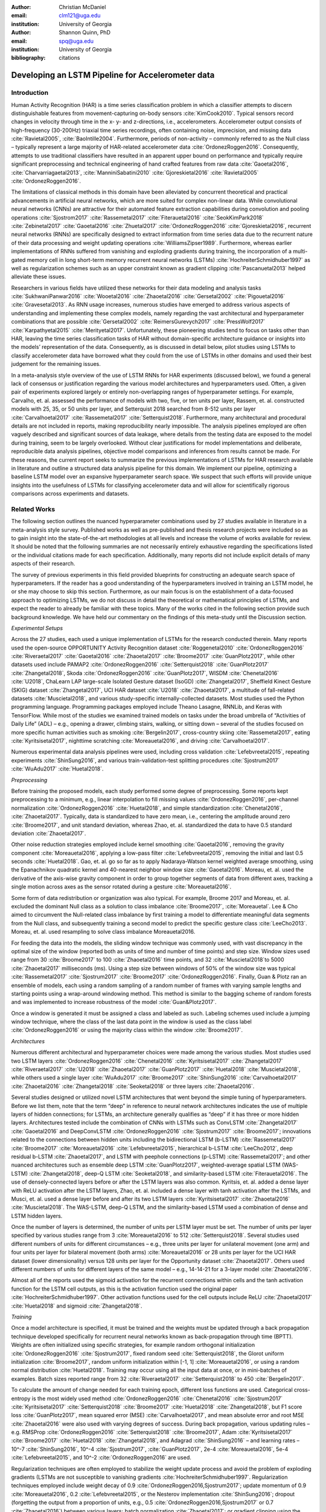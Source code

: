 :author: Christian McDaniel
:email: clm121@uga.edu
:institution: University of Georgia

:author: Shannon Quinn, PhD
:email: spq@uga.edu
:institution: University of Georgia
:bibliography: citations

--------------------------------------------------
Developing an LSTM Pipeline for Accelerometer data
--------------------------------------------------

.. class:: abstract

.. class:: keywords

Introduction
------------

Human Activity Recognition (HAR) is a time series classification problem in which a classifier attempts to discern distinguishable features from movement-capturing on-body sensors :cite:`KimCook2010`. Typical sensors record changes in velocity through time in the x- y- and z-directions, i.e., accelerometers. Accelerometer output consists of high-frequency (30-200Hz) triaxial time series recordings, often containing noise, imprecision, and missing data :cite:`Ravietal2005`, :cite:`BaoIntille2004`. Furthermore, periods of non-activity – commonly referred to as the Null class – typically represent a large majority of HAR-related accelerometer data :cite:`OrdonezRoggen2016`. Consequently, attempts to use traditional classifiers have resulted in an apparent upper bound on performance and typically require significant preprocessing and technical engineering of hand crafted features from raw data :cite:`Gaoetal2016`, :cite:`Charvarriagaetal2013`, :cite:`ManniniSabatini2010` :cite:`Gjoreskietal2016` :cite:`Ravietal2005` :cite:`OrdonezRoggen2016`.

The limitations of classical methods in this domain have been alleviated by concurrent theoretical and practical advancements in artificial neural networks, which are more suited for complex non-linear data. While convolutional neural networks (CNNs) are attractive for their automated feature extraction capabilities during convolution and pooling operations :cite:`Sjostrom2017` :cite:`Rassemetal2017` :cite:`Fiterauetal2016` :cite:`SeokKimPark2018` :cite:`Zebinetal2017` :cite:`Gaoetal2016` :cite:`Zhuetal2017` :cite:`OrdonezRoggen2016` :cite:`Gjoreskietal2016`, recurrent neural networks (RNNs) are specifically designed to extract information from time series data due to the recurrent nature of their data processing and weight updating operations :cite:`WilliamsZipser1989`. Furthermore, whereas earlier implementations of RNNs suffered from vanishing and exploding gradients during training, the incorporation of a multi-gated memory cell in long short-term memory recurrent neural networks (LSTMs) :cite:`HochreiterSchmidhuber1997` as well as regularization schemes such as an upper constraint known as gradient clipping :cite:`Pascanuetal2013` helped alleviate these issues.

Researchers in various fields have utilized these networks for their data modeling and analysis tasks :cite:`SukhwaniPanwar2016` :cite:`Wooetal2016` :cite:`Zhaoetal2016` :cite:`Gersetal2002` :cite:`Pigouetal2016` :cite:`Gravesetal2013`. As RNN usage increases, numerous studies have emerged to address various aspects of understanding and implementing these complex models, namely regarding the vast architectural and hyperparameter combinations that are possible :cite:`Gersetal2002` :cite:`ReimersGurevych2017` :cite:`PressWolf2017` :cite:`Karpathyetal2015` :cite:`Merityetal2017`. Unfortunately, these pioneering studies tend to focus on tasks other than HAR, leaving the time series classification tasks of HAR without domain-specific architecture guidance or insights into the models’ representation of the data. Consequently, as is discussed in detail below, pilot studies using LSTMs to classify accelerometer data have borrowed what they could from the use of LSTMs in other domains and used their best judgement for the remaining issues.

In a meta-analysis style overview of the use of LSTM RNNs for HAR experiments (discussed below), we found a general lack of consensus or justification regarding the various model architectures and hyperparameters used. Often, a given pair of experiments explored largely or entirely non-overlapping ranges of hyperparameter settings. For example, Carvalho, et. al. assessed the performance of models with two, five, or ten units per layer, Rassem, et. al. constructed models with 25, 35, or 50 units per layer, and Setterquist 2018 searched from 8-512 units per layer :cite:`Carvalhoetal2017` :cite:`Rassemetal2017` :cite:`Setterquist2018`. Furthermore, many architectural and procedural details are not included in reports, making reproducibility nearly impossible. The analysis pipelines employed are often vaguely described and significant sources of data leakage, where details from the testing data are exposed to the model during training, seem to be largely overlooked. Without clear justifications for model implementations and deliberate, reproducible data analysis pipelines, objective model comparisons and inferences from results cannot be made. For these reasons, the current report seeks to summarize the previous implementations of LSTMs for HAR research available in literature and outline a structured data analysis pipeline for this domain. We implement our pipeline, optimizing a baseline LSTM model over an expansive hyperparameter search space. We suspect that such efforts will provide unique insights into the usefulness of LSTMs for classifying accelerometer data and will allow for scientifically rigorous comparisons across experiments and datasets.

Related Works
-------------
The following section outlines the nuanced hyperparameter combinations used by 27 studies available in literature in a meta-analysis style survey. Published works as well as pre-published and thesis research projects were included so as to gain insight into the state-of-the-art methodologies at all levels and increase the volume of works available for review. It should be noted that the following summaries are not necessarily entirely exhaustive regarding the specifications listed or the individual citations made for each specification. Additionally, many reports did not include explicit details of many aspects of their research.

The survey of previous experiments in this field provided blueprints for constructing an adequate search space of hyperparameters. If the reader has a good understanding of the hyperparameters involved in training an LSTM model, he or she may choose to skip this section. Furthermore, as our main focus is on the establishment of a data-focused approach to optimizing LSTMs, we do not discuss in detail the theoretical or mathematical principles of LSTMs, and expect the reader to already be familiar with these topics. Many of the works cited in the following section provide such background knowledge. We have held our commentary on the findings of this meta-study until the Discussion section.

*Experimental Setups*

Across the 27 studies, each used a unique implementation of LSTMs for the research conducted therein. Many reports used the open-source OPPORTUNITY Activity Recognition dataset :cite:`Roggenetal2010` :cite:`OrdonezRoggen2016` :cite:`Riveraetal2017` :cite:`Gaoetal2016` :cite:`Zhaoetal2017` :cite:`Broome2017` :cite:`GuanPlotz2017`, while other datasets used include PAMAP2 :cite:`OrdonezRoggen2016` :cite:`Setterquist2018` :cite:`GuanPlotz2017` :cite:`Zhangetal2018`, Skoda :cite:`OrdonezRoggen2016` :cite:`GuanPlotz2017`, WISDM :cite:`Chenetal2016` :cite:`U2018`, ChaLearn LAP large-scale Isolated Gesture dataset (IsoGD) :cite:`Zhangetal2017`, Sheffield Kinect Gesture (SKIG) dataset :cite:`Zhangetal2017`, UCI HAR dataset :cite:`U2018` :cite:`Zhaoetal2017`, a multitude of fall-related datasets :cite:`Muscietal2018`, and various study-specific internally-collected datasets. Most studies used the Python programming language. Programming packages employed include Theano Lasagne, RNNLib, and Keras with TensorFlow. While most of the studies we examined trained models on tasks under the broad umbrella of “Activities of Daily Life” (ADL) – e.g., opening a drawer, climbing stairs, walking, or sitting down – several of the studies focused on more specific human activities such as smoking :cite:`Bergelin2017`, cross-country skiing :cite:`Rassemetal2017`, eating :cite:`Kyritsisetal2017`, nighttime scratching :cite:`Moreauetal2016`, and driving :cite:`Carvalhoetal2017`.

Numerous experimental data analysis pipelines were used, including cross validation :cite:`Lefebvreetal2015`, repeating experiments :cite:`ShinSung2016`, and various train-validation-test splitting procedures :cite:`Sjostrum2017` :cite:`WuAdu2017` :cite:`Huetal2018`.

*Preprocessing*

Before training the proposed models, each study performed some degree of preprocessing. Some reports kept preprocessing to a minimum, e.g., linear interpolation to fill missing values :cite:`OrdonezRoggen2016`, per-channel normalization :cite:`OrdonezRoggen2016` :cite:`Huetal2018`, and simple standardization :cite:`Chenetal2016`, :cite:`Zhaoetal2017`. Typically, data is standardized to have zero mean, i.e., centering the amplitude around zero :cite:`Broome2017`, and unit standard deviation, whereas Zhao, et. al. standardized the data to have 0.5 standard deviation :cite:`Zhaoetal2017`.

Other noise reduction strategies employed include kernel smoothing :cite:`Gaoetal2016`, removing the gravity component :cite:`Moreauetal2016`, applying a low-pass filter :cite:`Lefebvreetal2015`, removing the initial and last 0.5 seconds :cite:`Huetal2018`. Gao, et. al. go so far as to apply Nadaraya-Watson kernel weighted average smoothing, using the Epanachnikov quadratic kernel and 40-nearest neighbor window size :cite:`Gaoetal2016`. Moreau, et. al. used the derivative of the axis-wise gravity component in order to group together segments of data from different axes, tracking a single motion across axes as the sensor rotated during a gesture :cite:`Moreauetal2016`.

Some form of data redistribution or organization was also typical. For example, Broome 2017 and Moreau, et. al. excluded the dominant Null class as a solution to class imbalance :cite:`Broome2017`, :cite:`Moreauetal`. Lee & Cho aimed to circumvent the Null-related class imbalance by first training a model to differentiate meaningful data segments from the Null class, and subsequently training a second model to predict the specific gesture class :cite:`LeeCho2013`. Moreau, et. al. used resampling to solve class imbalance Moreauetal2016.

For feeding the data into the models, the sliding window technique was commonly used, with vast discrepancy in the optimal size of the window (reported both as units of time and number of time points) and step size. Window sizes used range from 30 :cite:`Broome2017` to 100 :cite:`Zhaoetal2016` time points, and 32 :cite:`Muscietal2018`to 5000 :cite:`Zhaoetal2017` milliseconds (ms). Using a step size between windows of 50% of the window size was typical :cite:`Rassemetal2017` :cite:`Sjostrum2017` :cite:`Broome2017` :cite:`OrdonezRoggen2016`. Finally, Guan & Plotz ran an ensemble of models, each using a random sampling of a random number of frames with varying sample lengths and starting points using a wrap-around windowing method. This method is similar to the bagging scheme of random forests and was implemented to increase robustness of the model :cite:`Guan&Plotz2017`.

Once a window is generated it must be assigned a class and labeled as such. Labeling schemes used include a jumping window technique, where the class of the last data point in the window is used as the class label :cite:`OrdonezRoggen2016` or using the majority class within the window :cite:`Broome2017`.

*Architectures*

Numerous different architectural and hyperparameter choices were made among the various studies. Most studies used two LSTM layers :cite:`OrdonezRoggen2016` :cite:`Chenetal2016` :cite:`Kyritsisetal2017` :cite:`Zhangetal2017` :cite:`Riveraetal2017` :cite:`U2018` :cite:`Zhaoetal2017` :cite:`GuanPlotz2017` :cite:`Huetal2018` :cite:`Muscietal2018`, while others used a single layer :cite:`WuAdu2017` :cite:`Broome2017` :cite:`ShinSung2016` :cite:`Carvalhoetal2017` :cite:`Zhaoetal2016` :cite:`Zhangetal2018` :cite:`Seoketal2018` or three layers :cite:`Zhaoetal2016`.

Several studies designed or utilized novel LSTM architectures that went beyond the simple tuning of hyperparameters. Before we list them, note that the term “deep” in reference to neural network architectures indicates the use of multiple layers of hidden connections; for LSTMs, an architecture generally qualifies as “deep” if it has three or more hidden layers. Architectures tested include the combination of CNNs with LSTMs such as ConvLSTM :cite:`Zhangetal2017` :cite:`Gaoetal2016` and DeepConvLSTM :cite:`OrdonezRoggen2016` :cite:`Sjostrum2017` :cite:`Broome2017`; innovations related to the connections between hidden units including the bidirectional LSTM (b-LSTM) :cite:`Rassemetal2017` :cite:`Broome2017` :cite:`Moreauetal2016` :cite:`Lefebvreetal2015`, hierarchical b-LSTM :cite:`LeeCho2012`, deep residual b-LSTM :cite:`Zhaoetal2017`, and LSTM with peephole connections (p-LSTM) :cite:`Rassemetal2017`; and other nuanced architectures such as ensemble deep LSTM :cite:`GuanPlotz2017`, weighted-average spatial LSTM (WAS-LSTM) :cite:`Zhangetal2018`, deep-Q LSTM :cite:`Seoketal2018`, and similarity-based LSTM :cite:`Fiterauetal2016`. The use of densely-connected layers before or after the LSTM layers was also common. Kyritsis, et. al. added a dense layer with ReLU activation after the LSTM layers, Zhao, et. al. included a dense layer with tanh activation after the LSTMs, and Musci, et. al. used a dense layer before and after its two LSTM layers :cite:`Kyritsisetal2017` :cite:`Zhaoetal2016` :cite:`Muscietal2018`. The WAS-LSTM, deep-Q LSTM, and the similarity-based LSTM used a combination of dense and LSTM hidden layers.

Once the number of layers is determined, the number of units per LSTM layer must be set. The number of units per layer specified by various studies range from 3 :cite:`Moreauetal2016` to 512 :cite:`Setterquist2018`. Several studies used different numbers of units for different circumstances – e.g., three units per layer for unilateral movement (one arm) and four units per layer for bilateral movement (both arms) :cite:`Moreauetal2016` or 28 units per layer for the UCI HAR dataset (lower dimensionality) versus 128 units per layer for the Opportunity dataset :cite:`Zhaoetal2017`. Others used different numbers of units for different layers of the same model – e.g., 14-14-21 for a 3-layer model :cite:`Zhaoetal2016`.

Almost all of the reports used the sigmoid activation for the recurrent connections within cells and the tanh activation function for the LSTM cell outputs, as this is the activation function used the original paper :cite:`HochreiterSchmidhuber1997`. Other activation functions used for the cell outputs include ReLU :cite:`Zhaoetal2017` :cite:`Huetal2018` and sigmoid :cite:`Zhangetal2018`.

*Training*

Once a model architecture is specified, it must be trained and the weights must be updated through a back propagation technique developed specifically for recurrent neural networks known as back-propagation through time (BPTT). Weights are often initialized using specific strategies, for example random orthogonal initialization :cite:`OrdonezRoggen2016` :cite:`Sjostrum2017`, fixed random seed :cite:`Setterquist2018`, the Glorot uniform initialization :cite:`Broome2017`, random uniform initialization within [-1, 1] :cite:`Moreauetal2016`, or using a random normal distribution :cite:`Huetal2018`. Training may occur using all the input data at once, or in mini-batches of examples. Batch sizes reported range from 32 :cite:`Riveraetal2017` :cite:`Setterquist2018` to 450 :cite:`Bergelin2017`.

To calculate the amount of change needed for each training epoch, different loss functions are used. Categorical cross-entropy is the most widely used method :cite:`OrdonezRoggen2016` :cite:`Chenetal2016` :cite:`Sjostrum2017` :cite:`Kyritsisetal2017` :cite:`Setterquist2018` :cite:`Broome2017` :cite:`Huetal2018` :cite:`Zhangetal2018`, but F1 score loss :cite:`GuanPlotz2017`, mean squared error (MSE) :cite:`Carvalhoetal2017`, and mean absolute error and root MSE :cite:`Zhaoetal2016` were also used with varying degrees of success. During back propagation, various updating rules – e.g. RMSProp :cite:`OrdonezRoggen2016` :cite:`Setterquist2018` :cite:`Broome2017`, Adam :cite:`Kyritsisetal2017` :cite:`Broome2017` :cite:`Huetal2018` :cite:`Zhangetal2018`, and Adagrad :cite:`ShinSung2016` – and learning rates – 10^-7 :cite:`ShinSung2016`, 10^-4 :cite:`Sjostrum2017`, :cite:`GuanPlotz2017`, 2e-4 :cite:`Moreauetal2016`, 5e-4 :cite:`Lefebvreetal2015`, and 10^-2 :cite:`OrdonezRoggen2016` are used.

Regularization techniques are often employed to stabilize the weight update process and avoid the problem of exploding gradients (LSTMs are not susceptible to vanishing gradients :cite:`HochreiterSchmidhuber1997`. Regularization techniques employed include weight decay of 0.9 :cite:`OrdonezRoggen2016,Sjostrum2017`; update momentum of 0.9 :cite:`Moreauetal2016`, 0.2 :cite:`Lefebvreetal2015`, or the Nesterov implementation :cite:`ShinSung2016`; dropout (forgetting the output from a proportion of units, e.g., 0.5 :cite:`OrdonezRoggen2016,Sjostrum2017` or 0.7 :cite:`Zhaoetal2016`) between various layers; batch normalization :cite:`Zhaoetal2017`; or gradient clipping using the norm :cite:`Zhaoetal2017` :cite:`Huetal2018` :cite:`Zhangetal2018`. Broome 2017 chose to use the stateful configuration for its baseline LSTM :cite:`Broome2017`. In this configuration, unit memory cell weights are maintained between each training example instead of resetting them to zero after each forward pass.

Finally, models are trained for a given number of iterations, i.e., epochs. The number of epochs specified ranged from 100 :cite:`Broome2017` to 10,000 :cite:`Huetal2018`. Many studies chose to use early stopping, which stops training once performance on the validation set has slowed or halted. This prevents overfitting, which occurs when the model learns to represent irreducible error in the training data :cite:`Garethetal2017`. Various patience schemes, specifying how many epochs with no improvement above a given threshold the model should allow, were chosen.

*Performance measures*

Once the model has been trained, it is given a set of examples it has not yet seen and makes predictions on the target class that each example belongs to. Various performance measures are used to assess the performance of the model on this test set. The measures used include the F1 score - used by most :cite:`OrdonezRoggen2016` :cite:`Broome2017` :cite:`Gaoetal2016` :cite:`Zhaoetal2017` :cite:`Broome2017`, classification error :cite:`Rassemetal2017`, accuracy :cite:`Sjostrum2017` :cite:`Setterquist2018`, and ROC :cite:`Moreauetal2016` :cite:`Huetal2018`. The use of different performance measures makes comparisons across studies difficult.

As this meta-analysis style overview has shown, there are many different model constructions being employed for HAR tasks. The lack of clear understanding for how the LSTM layers are representing this specific data and which hyperparameter choices may be better for specific problems within the field has motivated the current study.

Experimental Setup
------------------

*Data*
Many studies use the high-dimensional data from inertial sensors, which supplement accelerometer measurements with axis-wise rotation information via gyroscopes and axis-wise changes in the surrounding magnetic field via magnetometers. However, accelerometer data is ubiquitous in this field and the decreased feature space has the benefits of illuminating the robustness of classification methods used in addition to requiring lower computational complexity, making on-line and on-device classifications more feasible. As such, this report mainly focuses on the use of triaxial accelerometer data.

The primary dataset used for our experiments is the Human Activity Recognition Using Smartphones Data Set (HAR Dataset) from Anguita, et. al. :cite:`Anguitaetal2013`. This is a publicly available dataset that can be downloaded via the University of California at Irvine (UCI) online Machine Learning Repository.

*HAR Dataset*
Classes include walking, climbing stairs, descending stairs, sitting, standing and laying down. This dataset was collected from built-in accelerometers and gyroscopes in smartphones worn on the waists of participants. The collectors of this data manually extracted over 500 features from the raw data; however, this study only utilizes the raw accelerometer data itself.

A degree of preprocessing was applied to the raw signals themselves by the data collectors. The accelerometer data was recorded at 50Hz and was preprocessed to remove noise by applying a third order low pass Butterworth filter with corner frequecy of 20Hz and a median filter. The cleaned data were then separated into body motion and gravity components via a second application of a low pass Butterworth filter with 0.3Hz cuttoff. A sliding window was applied to the data using a window size of 2.56 seconds (128 time points) and a 50% stride. The data for the total accelerometer signals and the body-movement only (gravity component removed) signals are provided separately, with the data from each axis (x, y, and z) contained in a separate file. Each axis-specific file contains the data for all 30 participants and all activity classes in 128-time point (128-column) rows. The participant number and activity label corresponding to each row were contained within separate files. Finally, the data and corresponding subject and label information were split into training (70%) and testing (30%) folders.

*Preprocessing*
Preprocessing was kept to a minimum. Before any scaling or windowing was performed, the data needed to be formatted in a useful way. First, the training and testing sets were combined into a single dataset. The windows were effectively removed from the data by grouping the windows by participant and concatenating together time points from every other window, reforming contiguous time series. We then combined each axis-specific time series to form the desired triaxial data format, where each time point consists of the accelerometer values along the x-, y-, and z-axes as a 3-dimensional array. The participant to which each record belongs is kept track of so that no single participant is included in both training and testing sets. For optimizing our model architecture, we used an 80:20 training-to-testing ratio; whereas for the testing of the optimized model, we used 5-fold cross validation. After splitting into training and testing sets, the data is standardized by first fitting the the standardization parameters (i.e., mean and standard deviation) to the training data and then using these parameters to standardize the training and testing sets separately. This prevents exposing any summary information about the testing set to the model before training, i.e., data leakage. Finally, a fixed-length sliding window was applied, the windows were shuffled to avoid localization during backpropagation, and the data was ready to feed into the LSTM neural network.

*Training*
This experiment was broken up into two different sections. The first section consisted of hyperparameter optimization. In the past, we have used randomized grid search for tuning neural network hyperparameters. However, due to the vastness of the search space, it is difficult to assess even 10% of the possible architectures in a reasonable amount of time and computing resources. Thus, for this experiment we turned to heuristic-based searches. We used a tree-structured Parzen estimator (TPE) algorithm to aid in exploring the hyperparameter search space more efficiently. TPE utilizes sequential model-based optimization (SMBO) and works by iteratively re-configuring initially uniform distributions of parameter settings into weighted distributions that reflect observed higher performances in specific areas of each setting :cite:`Bergstraetal2011`.

The ranges of hyperparameters were devised to include all ranges explored by the various reports reviewed in the above section of this paper, as well as any other well-defined range or setting used in the field. The hyperparameters tested are as follows.

.. code-block:: python

  LSTM(units={{choice(numpy.arange(2,512))}},\
        activation={{choice(['softmax', 'tanh', 'sigmoid', 'relu', 'linear'])}},\
        recurrent_activation={{choice(['tanh', 'hard_sigmoid', 'sigmoid', 'relu', 'linear'])}},\
        use_bias={{choice([True, False])}},\
        kernel_initializer={{choice(['zeros', 'ones', RandomNormal(), RandomUniform(minval=-1, maxval=1), Constant(value=0.1), 'orthogonal', 'lecun_normal', 'glorot_uniform'])}},\
        recurrent_initializer={{choice(['zeros', 'ones', RandomNormal(), RandomUniform(minval=-1, maxval=1), Constant(value=0.1), 'orthogonal', 'lecun_normal', 'glorot_uniform'])}},\
        unit_forget_bias=True,\
        kernel_regularizer={{choice([None,'l2', 'l1'])}},\
        recurrent_regularizer={{choice([None,'l2', 'l1'])}},\
        bias_regularizer={{choice([None,'l2', 'l1'])}},\
        activity_regularizer={{choice([None,'l2', 'l1'])}},\
        dropout={{uniform(0, 1)}},\
        recurrent_dropout={{uniform(0, 1)}})

  adam = keras.optimizers.Adam(lr={{choice([10**-6, 10**-5, 10**-4, 10**-3, 10**-2, 10**-1])}}, clipnorm=1.)
  rmsprop = keras.optimizers.RMSprop(lr={{choice([10**-6, 10**-5, 10**-4, 10**-3, 10**-2, 10**-1])}}, clipnorm=1.)
  sgd = keras.optimizers.SGD(lr={{choice([10**-6, 10**-5, 10**-4, 10**-3, 10**-2, 10**-1])}}, clipnorm=1.)

  model.compile(optimizer={{choice(['sgd', 'rmsprop', 'adagrad', 'adadelta', 'nadam', 'adam'])}},
                loss='categorical_crossentropy', metrics=['accuracy'])

  results = model.fit(X_train, y_train, epochs=1000,\
                      batch_size={{choice(numpy.arange(32, 450))}},\
                      validation_split=0.2, callbacks=[early_stop, model_saver])

Due to constraints in the Python package used for hyperparameter optimization (i.e., hyperas from hyperopt), the window size, stride length and number of layers were optimized on the highest performing combination of all other hyperparameters. Thus, for initial optimization, data was partitioned using a window size of 128 with 50% stride length and fed into a 2-layer LSTM network. Subsequently, window size, stride length and number of layers were tested using randomized grid search on the following ranges:

.. code-block:: python

  window_size = [24, 48, 64, 128, 192, 256]
  stride      = [0.25*window_size, 0.5*window_size, 0.75*window_size]
  n_layers    = [1, 2, 3, 4]

For the second portion of the experiment, the highest performing model was assessed using 5-fold cross validation, where the folds were made at the participant level so that no single participant's data ended up in the training and testing sets.

*Performance Measures*
During hyperparameter optimization, back propagation was set to minimize cross-entropy. The best model was selected using the accuracy from the test trial after each training run. During cross-validation, the F1 Score and accuracy are compiled and summed across all folds.

*Hardware and Sofware*
Hyperparameter optimization took place on ____

All models were written in the Python programming language. The LSTMs were built and run using the Keras library and TensorFlow as the backend heavy lifter. Hyperas by Hyperopt was used to optimize the network. Sci-kit learn provided the packages for cross validation and randomized grid search. Numpy and Pandas were used to read and reformat the data among various other operations.

Results
-------
During preliminary testing of a baseline model to ensure the code would run, we found that the model performed better on the raw accelerometer data compared to the data with the gravity-component removed. As such, we used the total accelerometer signal in our experiment. The hyperparameter optimization explored a search space with millions of possible parameter combinations. Running the search on a __ desktop equipped with an NVIDIA GeForce GTX 1080 Graphics card, a solution was found in __ days/hours. Test accuracies ranged from 16% to __(low 90s so far). The parameters of the highest-performing model are summarized below.

We ran 5-fold CV on the optimized model and computed the overall and class-wise F1 scores and accuracies. (HMP DATA AS WELL?) The results are summarized in the following table:

Discussion
----------

*Review of previous works*
Of note, several studies split data from the same participant between training and testing data (e.g., :cite:`Huetal2018`), which we have pinpointed as a potential source of data leakage, or at least an approach less emulative of real-world situations in which the “testing” data will consist of data from newly encountered individuals.
:cite:`Zhaoetal2017`citing Wiesler, et. al. as supporting this nuance for deep learning implementations :cite:`Wiesleretal2014`. Standardization is often important for data-dependent models such as LSTM RNNs since the presence of outliers and skewed distributions may distort the weight embeddings :cite:`Garethetal2017`. Furthermore, if the common sliding window technique is used (discussed further below), standardization can be utilized for online activity classification. For these reasons, we standardize the inputs to our models in this experiment.
While these methods are not exceedingly technical or difficult to implement, they do require a degree of domain knowledge in signal processing, and are more computationally expensive and less realistic for online and on-device implementations than is desired. Much of the appeal of non-linear models such as neural networks is their ability to learn from raw data itself and independently perform smoothing and feature extraction on noisy data through parameterized embedding of the data; thus, we aim to keep preprocessing to a minimum in our experiments and instead rely on the models themselves.
Broome 2017 and Moreau, et. al. excluded the dominant Null class as a solution to class imbalance; however, this is not very feasible for real-world online activity classification, where long periods of non-activity between meaningful segments are to be expected
At this point we reiterate that we saw no explicit evidence of efforts to prevent data leakage during preprocessing. Data leakage occurs when any smoothing, grouping, filtering, or other operations are performed on the entire dataset before separating the test set. To ensure generalizability of results, if any preprocessing is to be performed on the test set, only parameters from the training set can be used. For example, when standardizing the testing set, the researcher should first separately standardize the training set and then use the mean and standard deviation of the training set as parameters for standardizing the test set. If possible, test set data should come from different participants or even different datasets than those used for the training data :cite:`Hastieetal2017`.
From our own experiments, more than three layers is not practical due to largely increased training time and overfitting of the training data.
Reimers & Gurevych emphasize the importance of weight initialization for model performance in their survey of the importance of hyperparameter tuning for using LSTMs with sequence labeling :cite:`ReimersGurevych2017`. This finding in a domain similar but not equal to HAR using accelerometer data highlights the importance of thorough comparisons of various architectures in this domain.

*Hyperparameter optimization and data analysis pipeline*
We structured our experiments

We found that results using the total accelerometer signal exceeded those obtained using the body-movement only signal with gravity component removed. This demonstrates a promising potential of non-linear data-dependent models such as neural networks to classify complex noisy data in real-time settings. Additionally, we demonstrate the ability of these models to perform competitively with benchmark experiments even after extreme care is taken to prevent any exposure of information about the testing data to the model during training or before testing.

We used two datasets for our experiments, both of which are publicly available . The datasets we used include the Public Dataset of Accelerometer Data for Human Motion Primitives Detection (HMP Dataset) from Bruno, et. al. :cite:`Brunoetal2012` and the .

*HMP Dataset*
The classes of activities included in the HMP dataset include brushing teeth, combing hair, climbing stairs, descending stairs, pouring out a glass of water, drinking from a glass, eating meat, getting out of a bed, laying down onto a bed, sitting down into a chair, standing up from a chair, using a telephone, and walking. The data consists of triaxial accelerometer data recorded at 32Hz from a device worn on the wrist. The study includes data from 16 volunteers and exhibits imbalanced proportions between classes. The data is provided on the UCI MLR website as such: each activity class has its own folder, within each of which is an individual folder for each trial recorded for that activity. Inside each trial folder is triaxial accelerometer data, axes represented as columns, scaled from 0 to 63.


Conclusion/Future Work
----------------------
HAR experiments first took place in the biomedical clinic in the late 1990’s and early 2000’s :cite:`Bussmanetal2001`, :cite:`Ravietal2005`, :cite:`Tulenetal97`, :cite:`Bussmanetal98`, and quickly spread, leading to HAR research in current-day innovative settings such as the automobile :cite:`Carvalhoetal2017`, the bedroom :cite:`Moreauetal2016`, the dining room :cite:`Kyritsisetal2017`, and outdoor sporting environments :cite:`Rassemetal2017`.
Improvements in and increased accessibility to specialized wearable sensors and sensor-equipped handheld devices, e.g., smartphones, have led to a large number of publicly available datasets and a multitude of experiments and applications using this data.
As the uses and applications of wearable accelerometry devices for human activity recognition (HAR) have expanded, so too have the corresponding machine learning methods evolved in efforts to improve performance for these tasks.
